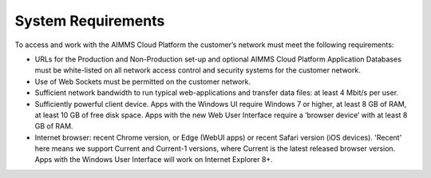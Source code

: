 System Requirements
====================

To access and work with the AIMMS Cloud Platform the customer’s network must meet the following requirements:


* URLs for the Production and Non-Production set-up and optional AIMMS Cloud Platform Application Databases must be white-listed on all network access control and security systems for the customer network.
* Use of Web Sockets must be permitted on the customer network.
* Sufficient network bandwidth to run typical web-applications and transfer data files: at least 4 Mbit/s per user.
* Sufficiently powerful client device. Apps with the Windows UI require Windows 7 or higher, at least 8 GB of RAM, at least 10 GB of free disk space. Apps with the new Web User Interface require a ‘browser device’ with at least 8 GB of RAM.
* Internet browser: recent Chrome version, or Edge (WebUI apps) or recent Safari version (iOS devices). 'Recent' here means we support Current and Current-1 versions, where Current is the latest released browser version. Apps with the Windows User Interface will work on Internet Explorer 8+. 


